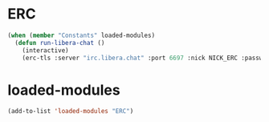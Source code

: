 #+STARTUP: overview
* ERC
#+begin_src emacs-lisp
  (when (member "Constants" loaded-modules)
    (defun run-libera-chat ()
      (interactive)
      (erc-tls :server "irc.libera.chat" :port 6697 :nick NICK_ERC :password )))
#+end_src
* loaded-modules
#+begin_src emacs-lisp
  (add-to-list 'loaded-modules "ERC")
#+end_src
